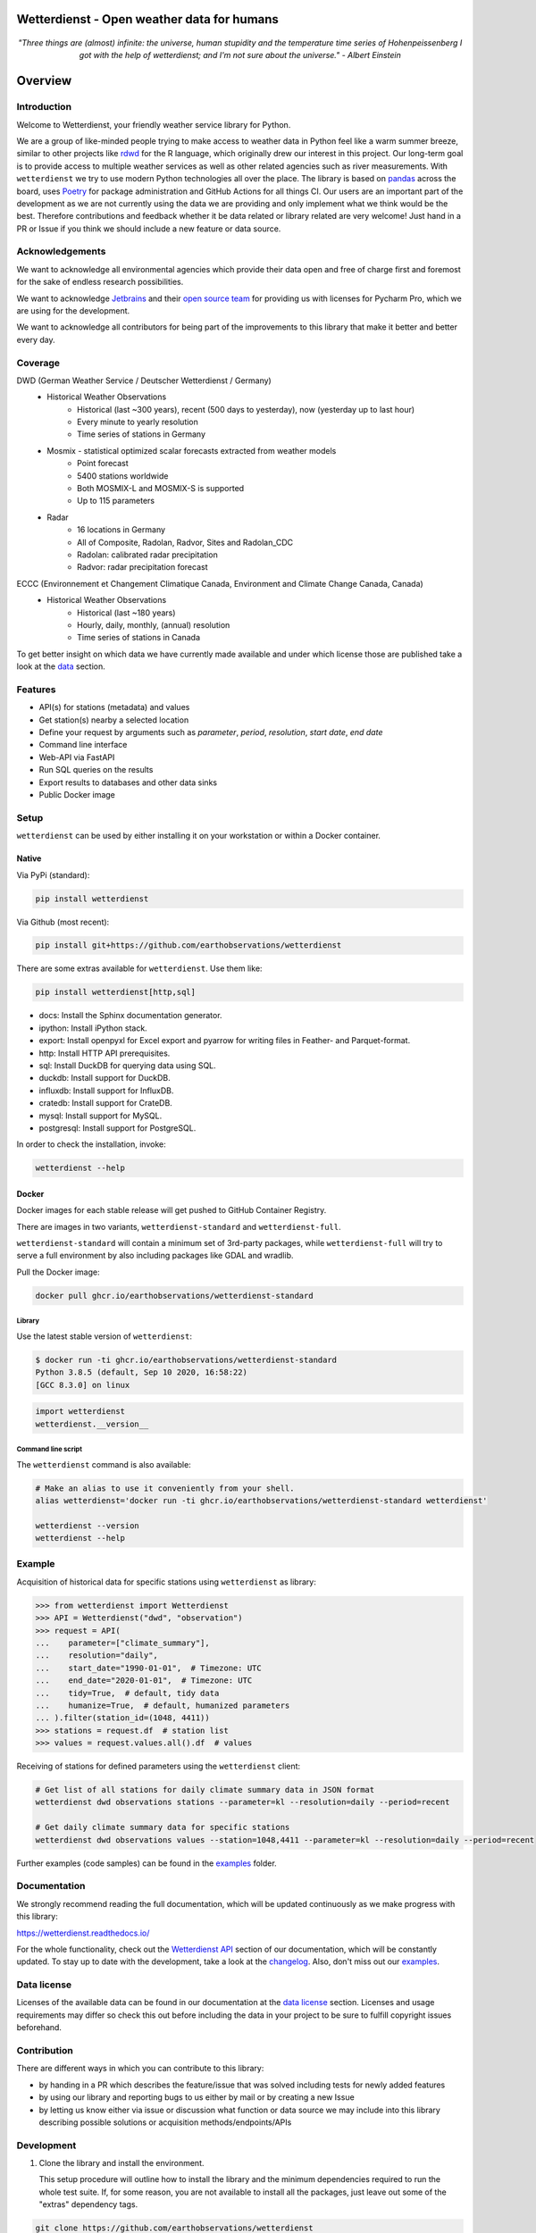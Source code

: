 Wetterdienst - Open weather data for humans
###########################################

.. container:: align-center

    .. figure:: https://raw.githubusercontent.com/earthobservations/wetterdienst/main/docs/img/temperature_ts.png
        :alt: temperature timeseries of Hohenpeissenberg/Germany

    *"Three things are (almost) infinite: the universe, human stupidity and the temperature time series of
    Hohenpeissenberg I got with the help of wetterdienst; and I'm not sure about the universe." - Albert Einstein*


.. overview_start_marker

Overview
########

.. image:: https://github.com/earthobservations/wetterdienst/workflows/Tests/badge.svg
   :target: https://github.com/earthobservations/wetterdienst/actions?workflow=Tests
.. image:: https://codecov.io/gh/earthobservations/wetterdienst/branch/main/graph/badge.svg
   :target: https://codecov.io/gh/earthobservations/wetterdienst
.. image:: https://readthedocs.org/projects/wetterdienst/badge/?version=latest
   :target: https://wetterdienst.readthedocs.io/en/latest/?badge=latest
   :alt: Documentation Status
.. image:: https://img.shields.io/badge/code%20style-black-000000.svg
   :target: https://github.com/psf/black

.. image:: https://img.shields.io/pypi/pyversions/wetterdienst.svg
   :target: https://pypi.python.org/pypi/wetterdienst/
.. image:: https://img.shields.io/pypi/v/wetterdienst.svg
   :target: https://pypi.org/project/wetterdienst/
.. image:: https://img.shields.io/pypi/status/wetterdienst.svg
   :target: https://pypi.python.org/pypi/wetterdienst/
.. image:: https://pepy.tech/badge/wetterdienst/month
   :target: https://pepy.tech/project/wetterdienst/month
.. image:: https://img.shields.io/github/license/earthobservations/wetterdienst
   :target: https://github.com/earthobservations/wetterdienst/blob/main/LICENSE
.. image:: https://zenodo.org/badge/160953150.svg
   :target: https://zenodo.org/badge/latestdoi/160953150

Introduction
************

Welcome to Wetterdienst, your friendly weather service library for Python.

We are a group of like-minded people trying to make access to weather data in
Python feel like a warm summer breeze, similar to other projects like
rdwd_ for the R language, which originally drew our interest in this project.
Our long-term goal is to provide access to multiple weather services as well as other
related agencies such as river measurements. With ``wetterdienst`` we try to use modern
Python technologies all over the place. The library is based on pandas_ across the board,
uses Poetry_ for package administration and GitHub Actions for all things CI.
Our users are an important part of the development as we are not currently using the
data we are providing and only implement what we think would be the best. Therefore
contributions and feedback whether it be data related or library related are very
welcome! Just hand in a PR or Issue if you think we should include a new feature or data
source.

.. _rdwd: https://github.com/brry/rdwd
.. _pandas: https://pandas.pydata.org/
.. _Poetry: https://python-poetry.org/

Acknowledgements
****************

We want to acknowledge all environmental agencies which provide their data open and free
of charge first and foremost for the sake of endless research possibilities.

We want to acknowledge Jetbrains_ and their `open source team`_ for providing us with
licenses for Pycharm Pro, which we are using for the development.

We want to acknowledge all contributors for being part of the improvements to this
library that make it better and better every day.

.. _Jetbrains: https://www.jetbrains.com/
.. _open source team: https://github.com/JetBrains

Coverage
********

DWD (German Weather Service / Deutscher Wetterdienst / Germany)
    - Historical Weather Observations
        - Historical (last ~300 years), recent (500 days to yesterday), now (yesterday up to last hour)
        - Every minute to yearly resolution
        - Time series of stations in Germany
    - Mosmix - statistical optimized scalar forecasts extracted from weather models
        - Point forecast
        - 5400 stations worldwide
        - Both MOSMIX-L and MOSMIX-S is supported
        - Up to 115 parameters
    - Radar
        - 16 locations in Germany
        - All of Composite, Radolan, Radvor, Sites and Radolan_CDC
        - Radolan: calibrated radar precipitation
        - Radvor: radar precipitation forecast

ECCC (Environnement et Changement Climatique Canada, Environment and Climate Change Canada, Canada)
    - Historical Weather Observations
        - Historical (last ~180 years)
        - Hourly, daily, monthly, (annual) resolution
        - Time series of stations in Canada

To get better insight on which data we have currently made available and under which
license those are published take a look at the data_ section.

.. _data: https://wetterdienst.readthedocs.io/en/latest/data/index.html

Features
********

- API(s) for stations (metadata) and values
- Get station(s) nearby a selected location
- Define your request by arguments such as `parameter`, `period`, `resolution`,
  `start date`, `end date`
- Command line interface
- Web-API via FastAPI
- Run SQL queries on the results
- Export results to databases and other data sinks
- Public Docker image

Setup
*****

``wetterdienst`` can be used by either installing it on your workstation or within a Docker
container.

Native
======

Via PyPi (standard):

.. code-block:: bash

    pip install wetterdienst

Via Github (most recent):

.. code-block:: bash

    pip install git+https://github.com/earthobservations/wetterdienst

There are some extras available for ``wetterdienst``. Use them like:

.. code-block:: bash

    pip install wetterdienst[http,sql]

- docs: Install the Sphinx documentation generator.
- ipython: Install iPython stack.
- export: Install openpyxl for Excel export and pyarrow for writing files in Feather- and Parquet-format.
- http: Install HTTP API prerequisites.
- sql: Install DuckDB for querying data using SQL.
- duckdb: Install support for DuckDB.
- influxdb: Install support for InfluxDB.
- cratedb: Install support for CrateDB.
- mysql: Install support for MySQL.
- postgresql: Install support for PostgreSQL.

In order to check the installation, invoke:

.. code-block:: bash

    wetterdienst --help

.. _run-in-docker:

Docker
======

Docker images for each stable release will get pushed to GitHub Container Registry.

There are images in two variants, ``wetterdienst-standard`` and ``wetterdienst-full``.

``wetterdienst-standard`` will contain a minimum set of 3rd-party packages,
while ``wetterdienst-full`` will try to serve a full environment by also
including packages like GDAL and wradlib.

Pull the Docker image:

.. code-block:: bash

    docker pull ghcr.io/earthobservations/wetterdienst-standard

Library
-------
Use the latest stable version of ``wetterdienst``:

.. code-block:: bash

    $ docker run -ti ghcr.io/earthobservations/wetterdienst-standard
    Python 3.8.5 (default, Sep 10 2020, 16:58:22)
    [GCC 8.3.0] on linux

.. code-block:: python

    import wetterdienst
    wetterdienst.__version__

Command line script
-------------------
The ``wetterdienst`` command is also available:

.. code-block:: bash

    # Make an alias to use it conveniently from your shell.
    alias wetterdienst='docker run -ti ghcr.io/earthobservations/wetterdienst-standard wetterdienst'

    wetterdienst --version
    wetterdienst --help

Example
*******

Acquisition of historical data for specific stations using ``wetterdienst`` as library:

.. code-block:: python

    >>> from wetterdienst import Wetterdienst
    >>> API = Wetterdienst("dwd", "observation")
    >>> request = API(
    ...    parameter=["climate_summary"],
    ...    resolution="daily",
    ...    start_date="1990-01-01",  # Timezone: UTC
    ...    end_date="2020-01-01",  # Timezone: UTC
    ...    tidy=True,  # default, tidy data
    ...    humanize=True,  # default, humanized parameters
    ... ).filter(station_id=(1048, 4411))
    >>> stations = request.df  # station list
    >>> values = request.values.all().df  # values

Receiving of stations for defined parameters using the ``wetterdienst`` client:

.. code-block:: bash

    # Get list of all stations for daily climate summary data in JSON format
    wetterdienst dwd observations stations --parameter=kl --resolution=daily --period=recent

    # Get daily climate summary data for specific stations
    wetterdienst dwd observations values --station=1048,4411 --parameter=kl --resolution=daily --period=recent

Further examples (code samples) can be found in the `examples`_ folder.

.. _examples: https://github.com/earthobservations/wetterdienst/tree/main/example

.. overview_end_marker

Documentation
*************

We strongly recommend reading the full documentation, which will be updated continuously
as we make progress with this library:

https://wetterdienst.readthedocs.io/

For the whole functionality, check out the `Wetterdienst API`_ section of our
documentation, which will be constantly updated. To stay up to date with the
development, take a look at the changelog_. Also, don't miss out our examples_.

Data license
************

Licenses of the available data can be found in our documentation at the `data license`_
section. Licenses and usage requirements may differ so check this out before including
the data in your project to be sure to fulfill copyright issues beforehand.

.. _data license: https://wetterdienst.readthedocs.io/en/latest/data/license.html

.. contribution_development_marker

Contribution
************

There are different ways in which you can contribute to this library:

- by handing in a PR which describes the feature/issue that was solved including tests
  for newly added features
- by using our library and reporting bugs to us either by mail or by creating a new
  Issue
- by letting us know either via issue or discussion what function or data source we may
  include into this library describing possible solutions or acquisition
  methods/endpoints/APIs

Development
***********

1. Clone the library and install the environment.

   This setup procedure will outline how to install the library and the minimum
   dependencies required to run the whole test suite. If, for some reason, you
   are not available to install all the packages, just leave out some of the
   "extras" dependency tags.

.. code-block:: bash

    git clone https://github.com/earthobservations/wetterdienst
    cd wetterdienst

    # Install package in editable mode.
    pip install --editable=.[http,sql,export,ui]

    # Alternatively, when using Poetry.
    poetry install --extras=http --extras=sql --extras=export --extras=ui

2. For running the whole test suite, you will need to have Firefox and
   geckodriver installed on your machine. Install them like::

       # macOS
       brew install --cask firefox
       brew install geckodriver

       # Other OS
       # You can also get installers and/or release archives for Linux, macOS
       # and Windows at
       #
       # - https://www.mozilla.org/en-US/firefox/new/
       # - https://github.com/mozilla/geckodriver/releases

   If this does not work for some reason and you would like to skip ui-related
   tests on your machine, please invoke the test suite with::

       poe test -m "not ui"

3. Edit the source code, add corresponding tests and documentation for your
   changes. While editing, you might want to continuously run the test suite
   by invoking::

       poe test

   In order to run only specific tests, invoke::

       # Run tests by module name or function name.
       poe test -k test_cli

       # Run tests by tags.
       poe test -m "not (remote or slow)"

4. Before committing your changes, please als run those steps in order to make
   the patch adhere to the coding standards used here.

.. code-block:: bash

    poe format  # black code formatting
    poe lint    # lint checking
    poe export  # export of requirements (for Github Dependency Graph)

5. Push your changes and submit them as pull request

   Thank you in advance!


.. note::

    If you need to extend the list of package dependencies, invoke:

    .. code-block:: bash

        # Add package to runtime dependencies.
        poetry add new-package

        # Add package to development dependencies.
        poetry add --dev new-package



Known Issues
************

Under Mac ARM64 you need to install **pandas, numpy and scipy** as follows before continuing with the regular setup:

.. code-block:: bash

    pip install pandas --no-use-pep517
    pip install numpy --no-use-pep517
    pip install --no-binary :all: --no-use-pep517 scipy

Further additional libraries are affected and have to be installed in a similar manner:

.. code-block:: bash

    # SQL related
    pip install duckdb --no-use-pep517
    brew install postgresql
    brew link openssl (and export ENVS as given)
    pip install psycopg2-binary --no-use-pep517

Furthermore as h5py is currently bound to versions of numpy that conflict with the ARM64 ready libraries, h5py itself as
well as wradlib are not available for users with that architecture!

Important Links
***************

`Wetterdienst API`_

Changelog_

.. _Wetterdienst API: https://wetterdienst.readthedocs.io/en/latest/usage/api.html
.. _Changelog: https://wetterdienst.readthedocs.io/en/latest/changelog.html
